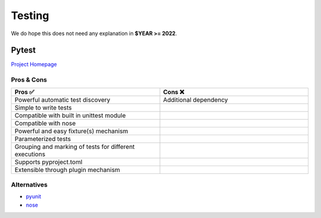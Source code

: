 Testing
=======

We do hope this does not need  any explanation in **$YEAR >= 2022**.

Pytest
+++++++
`Project Homepage <Pytest_www_>`_

Pros & Cons
~~~~~~~~~~~

.. list-table::
    :header-rows: 1
    :widths: 50 50

    * - Pros ✅
      - Cons ❌
    * - Powerful automatic test discovery
      - Additional dependency
    * - Simple to write tests
      -
    * - Compatible with built in unittest module
      -
    * - Compatible with nose
      -
    * - Powerful and easy fixture(s) mechanism
      -
    * - Parameterized tests
      -
    * - Grouping and marking of tests for different executions
      -
    * - Supports pyproject.toml
      -
    * - Extensible through plugin mechanism
      -

Alternatives
~~~~~~~~~~~~
* pyunit_
* nose_

.. _Pytest_www: https://docs.pytest.org/en/7.1.x/
.. _pyunit: https://docs.python.org/3/library/unittest.html
.. _nose: https://docs.nose2.io/en/latest/
.. _xkcd: https://xkcd.com/
.. _CC BY-NC 2.5: https://creativecommons.org/licenses/by-nc/2.5/
